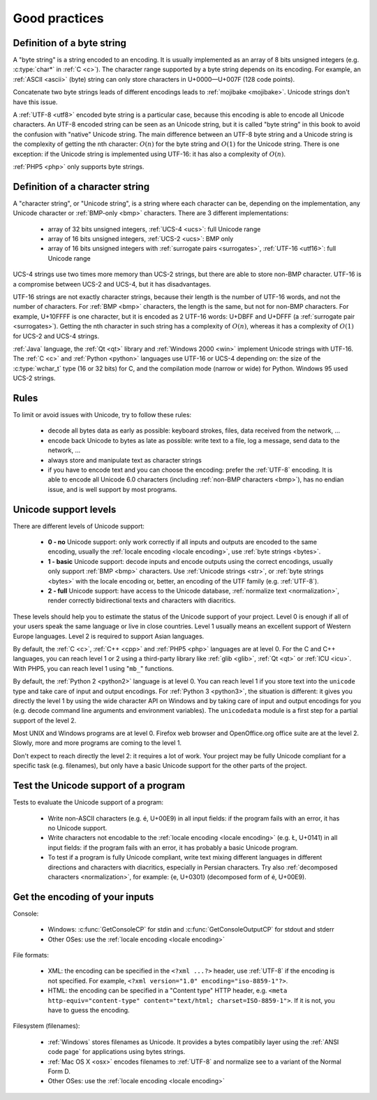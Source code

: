 Good practices
==============

.. _bytes:

Definition of a byte string
---------------------------

A "byte string" is a string encoded to an encoding. It is usually implemented
as an array of 8 bits unsigned integers (e.g. :c:type:`char*` in :ref:`C <c>`). The
character range supported by a byte string depends on its encoding. For
example, an :ref:`ASCII <ascii>` (byte) string can only store characters in
U+0000—U+007F (128 code points).

.. todo:: "A "byte string" is a string encoded to an encoding." doesn't mean anything

Concatenate two byte strings leads of different encodings leads to
:ref:`mojibake <mojibake>`. Unicode strings don't have this issue.

A :ref:`UTF-8 <utf8>` encoded byte string is a particular case, because this
encoding is able to encode all Unicode characters. An UTF-8 encoded string can
be seen as an Unicode string, but it is called "byte string" in this book to
avoid the confusion with "native" Unicode string. The main difference between
an UTF-8 byte string and a Unicode string is the complexity of getting the nth
character: :math:`O(n)` for the byte string and :math:`O(1)` for the Unicode string. There is
one exception: if the Unicode string is implemented using UTF-16: it has also a
complexity of :math:`O(n)`.

:ref:`PHP5 <php>` only supports byte strings.


.. _str:

Definition of a character string
--------------------------------

A "character string", or "Unicode string", is a string where each character can
be, depending on the implementation, any Unicode character or :ref:`BMP-only
<bmp>` characters. There are 3 different implementations:

 * array of 32 bits unsigned integers, :ref:`UCS-4 <ucs>`: full Unicode
   range
 * array of 16 bits unsigned integers, :ref:`UCS-2 <ucs>`: BMP only
 * array of 16 bits unsigned integers with :ref:`surrogate pairs
   <surrogates>`, :ref:`UTF-16 <utf16>`: full Unicode range

UCS-4 strings use two times more memory than UCS-2 strings, but there are able
to store non-BMP character. UTF-16 is a compromise between UCS-2 and UCS-4, but
it has disadvantages.

UTF-16 strings are not exactly character strings, because their length is the
number of UTF-16 words, and not the number of characters. For :ref:`BMP <bmp>`
characters, the length is the same, but not for non-BMP characters.  For
example, U+10FFFF is one character, but it is encoded as 2 UTF-16 words: U+DBFF
and U+DFFF (a :ref:`surrogate pair <surrogates>`). Getting the nth character in
such string has a complexity of :math:`O(n)`, whereas it has a complexity of :math:`O(1)` for
UCS-2 and UCS-4 strings.

:ref:`Java` language, the :ref:`Qt <qt>` library and :ref:`Windows 2000 <win>` implement
Unicode strings with UTF-16. The :ref:`C <c>` and :ref:`Python <python>`
languages use UTF-16 or UCS-4 depending on: the size of the :c:type:`wchar_t`
type (16 or 32 bits) for C, and the compilation mode (narrow or wide) for
Python. Windows 95 used UCS-2 strings.


Rules
-----

To limit or avoid issues with Unicode, try to follow these rules:

 * decode all bytes data as early as possible: keyboard strokes, files, data
   received from the network, ...
 * encode back Unicode to bytes as late as possible: write text to a file,
   log a message, send data to the network, ...
 * always store and manipulate text as character strings
 * if you have to encode text and you can choose the encoding: prefer the :ref:`UTF-8` encoding.
   It is able to encode all Unicode 6.0 characters (including :ref:`non-BMP
   characters <bmp>`), has no endian issue, and is well support by most
   programs.


.. _support:

Unicode support levels
----------------------

There are different levels of Unicode support:

 * **0 - no** Unicode support: only work correctly if all inputs and outputs are
   encoded to the same encoding, usually the :ref:`locale encoding <locale
   encoding>`, use :ref:`byte strings <bytes>`.
 * **1 - basic** Unicode support: decode inputs and encode outputs using the
   correct encodings, usually only support :ref:`BMP <bmp>`
   characters. Use :ref:`Unicode strings <str>`, or :ref:`byte strings <bytes>`
   with the locale encoding or, better, an encoding of the UTF family (e.g.
   :ref:`UTF-8`).
 * **2 - full** Unicode support: have access to the Unicode database,
   :ref:`normalize text <normalization>`, render correctly bidirectional texts
   and characters with diacritics.

These levels should help you to estimate the status of the Unicode support of
your project. Level 0 is enough if all of your users speak the same language or
live in close countries. Level 1 usually means an excellent support of Western
Europe languages. Level 2 is required to support Asian languages.

By default, the :ref:`C <c>`, :ref:`C++ <cpp>` and :ref:`PHP5 <php>` languages
are at level 0.  For the C and C++ languages, you can reach level 1 or 2 using
a third-party library like :ref:`glib <glib>`, :ref:`Qt <qt>` or :ref:`ICU
<icu>`. With PHP5, you can reach level 1 using "``mb_``" functions.

By default, the :ref:`Python 2 <python2>` language is at level 0. You can reach
level 1 if you store text into the ``unicode`` type and take care of input and
output encodings. For :ref:`Python 3 <python3>`, the situation is different: it
gives you directly the level 1 by using the wide character API on Windows and by
taking care of input and output encodings for you (e.g. decode command line
arguments and environment variables). The ``unicodedata`` module is a first
step for a partial support of the level 2.

Most UNIX and Windows programs are at level 0. Firefox web browser and
OpenOffice.org office suite are at the level 2. Slowly, more and more programs
are coming to the level 1.

Don't expect to reach directly the level 2: it requires a lot of work. Your
project may be fully Unicode compliant for a specific task (e.g. filenames), but
only have a basic Unicode support for the other parts of the project.


Test the Unicode support of a program
-------------------------------------

Tests to evaluate the Unicode support of a program:

 * Write non-ASCII characters (e.g. é, U+00E9) in all input fields: if the
   program fails with an error, it has no Unicode support.
 * Write characters not encodable to the :ref:`locale encoding <locale
   encoding>` (e.g. Ł, U+0141) in all input fields: if the program fails with an
   error, it has probably a basic Unicode program.
 * To test if a program is fully Unicode compliant, write text mixing different
   languages in different directions and characters with diacritics, especially
   in Persian characters. Try also :ref:`decomposed characters
   <normalization>`, for example: {e, U+0301} (decomposed form of é, U+00E9).

.. seealso::

   Wikipedia article to `test the Unicode support of your web browser
   <http://fr.wikipedia.org/wiki/Wikip%C3%A9dia:Unicode/Test>`_.


Get the encoding of your inputs
-------------------------------

Console:

 * Windows: :c:func:`GetConsoleCP` for stdin and :c:func:`GetConsoleOutputCP` for
   stdout and stderr
 * Other OSes: use the :ref:`locale encoding <locale encoding>`

File formats:

 * XML: the encoding can be specified in the ``<?xml ...?>`` header, use
   :ref:`UTF-8` if the encoding is not specified.  For example, ``<?xml
   version="1.0" encoding="iso-8859-1"?>``.
 * HTML: the encoding can be specified in a "Content type" HTTP header, e.g.
   ``<meta http-equiv="content-type" content="text/html; charset=ISO-8859-1">``.
   If it is not, you have to guess the encoding.

Filesystem (filenames):

 * :ref:`Windows` stores filenames as Unicode. It provides a bytes compatibily layer
   using the :ref:`ANSI code page` for applications using bytes strings.
 * :ref:`Mac OS X <osx>` encodes filenames to :ref:`UTF-8` and normalize see to a
   variant of the Normal Form D.
 * Other OSes: use the :ref:`locale encoding <locale encoding>`

.. seealso:: :ref:`guess`.

